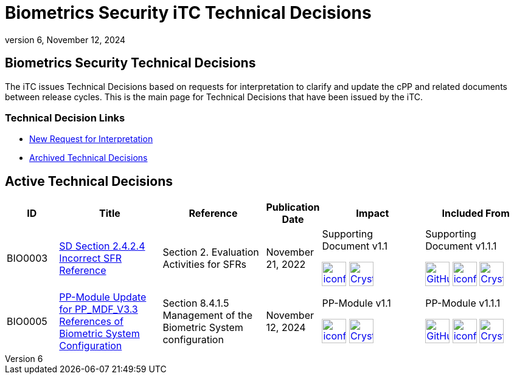 = Biometrics Security iTC Technical Decisions
:showtitle:
:imagesdir: ../images
:icons: font
:revnumber: 6
:revdate: November 12, 2024
:linkattrs:

:iTC-longname: Biometrics Security
:iTC-shortname: BIO-iTC
:iTC-email: isec-itc-bio@ipa.go.jp
:iTC-website: https://biometricitc.github.io/
:iTC-GitHub: https://github.com/biometricITC/cPP-biometrics/

== {iTC-longname} Technical Decisions
The iTC issues Technical Decisions based on requests for interpretation to clarify and update the cPP and related documents between release cycles. This is the main page for Technical Decisions that have been issued by the iTC. 

=== Technical Decision Links
* {iTC-GitHub}issues/new/choose[New Request for Interpretation]
* link:tech-dec-arch.html[Archived Technical Decisions]

== Active Technical Decisions

[%header,cols=".^1,.^2,.^2,.^1,.^2,.^2"]
|===
|ID
|Title
|Reference
|Publication Date
|Impact
|Included From

|BIO0003
|link:BIO0003.html[SD Section 2.4.2.4 Incorrect SFR Reference,window=\"_blank\"]
|Section 2. Evaluation Activities for SFRs
|November 21, 2022
|Supporting Document v1.1 

image:iconfinder_HTML_Logo_65687.png[link=/v1.1/release/SD-BIO-v1.1.html,40,]
image:Crystal_Clear_mimetype_pdf.png[link=/v1.1/release/SD-BIO-v1.1.pdf,40,]
|Supporting Document v1.1.1

image:GitHub-Mark-64px.png[link=https://github.com/biometricITC/cPP-biometrics/releases/tag/PPM1.1.1,40,]
image:iconfinder_HTML_Logo_65687.png[link=/v1.1/release/SD-BIO-v1.1.1.html,40,]
image:Crystal_Clear_mimetype_pdf.png[link=/v1.1/release/SD-BIO-v1.1.1.pdf,40,]

|BIO0005
|link:BIO0005.html[PP-Module Update for PP_MDF_V3.3 References of Biometric System Configuration,window=\"_blank\"]
|Section 8.4.1.5 Management of the Biometric System configuration
|November 12, 2024
|PP-Module v1.1 

image:iconfinder_HTML_Logo_65687.png[link=/v1.1/release/MOD-BIO-v1.1.html,40,]
image:Crystal_Clear_mimetype_pdf.png[link=/v1.1/release/MOD-BIO-v1.1.pdf,40,]
|PP-Module v1.1.1

image:GitHub-Mark-64px.png[link=https://github.com/biometricITC/cPP-biometrics/releases/tag/PPM1.1.1,40,]
image:iconfinder_HTML_Logo_65687.png[link=/v1.1/release/MOD-BIO-v1.1.1.html,40,]
image:Crystal_Clear_mimetype_pdf.png[link=/v1.1/release/MOD-BIO-v1.1.1.pdf,40,]

|===